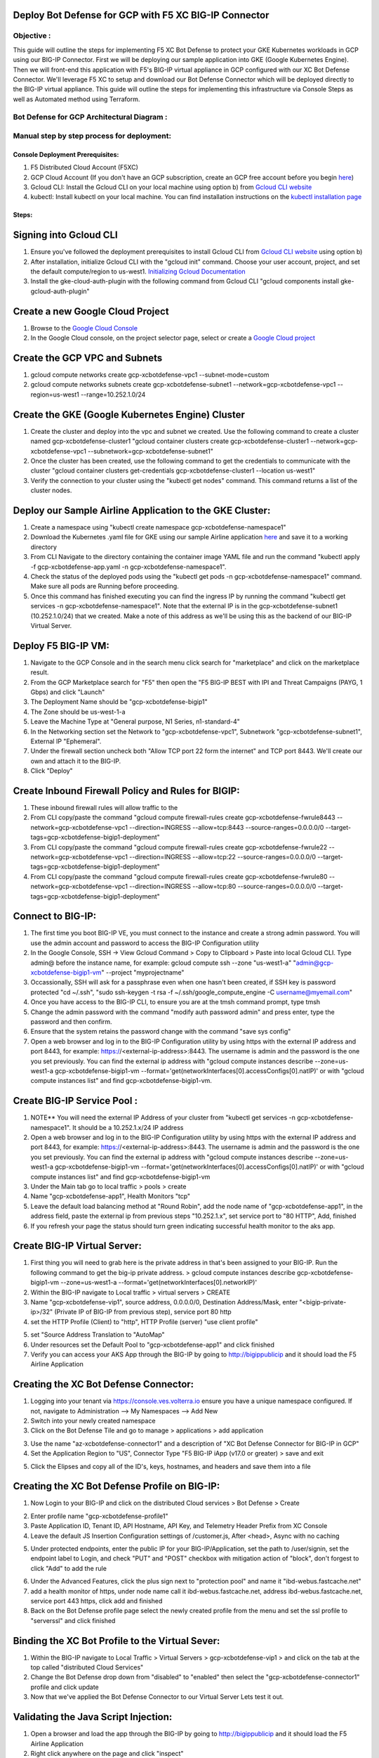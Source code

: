 
Deploy Bot Defense for GCP with F5 XC BIG-IP Connector
========================================================

Objective :
-----------

This guide will outline the steps for implementing F5 XC Bot Defense to protect your GKE Kubernetes workloads in GCP using our BIG-IP Connector. First we will be deploying our sample application into GKE (Google Kubernetes Engine). Then we will front-end this application with F5's BIG-IP virtual appliance in GCP configured with our XC Bot Defense Connector. We'll leverage F5 XC to setup and download our Bot Defense Connector which will be deployed directly to the BIG-IP virtual appliance. This guide will outline the steps for implementing this infrastructure via Console Steps as well as Automated method using Terraform.



Bot Defense for GCP Architectural Diagram :
-----------------------
.. image:: assets/bot-gcp.png
   :width: 100%

Manual step by step process for deployment:
-------------------------------------------

Console Deployment Prerequisites:
^^^^^^^^^^^^^^

1. F5 Distributed Cloud Account (F5XC)
2. GCP Cloud Account (If you don't have an GCP subscription, create an GCP free account before you begin `here <https://console.cloud.google.com/freetrial/signup/>`_)
3. Gcloud CLI: Install the Gcloud CLI on your local machine using option b) from `Gcloud CLI website <https://cloud.google.com/sdk/docs/install>`_
4. kubectl: Install kubectl on your local machine. You can find installation instructions on the `kubectl installation page <https://kubernetes.io/docs/tasks/tools/>`_



Steps:
^^^^^^


Signing into Gcloud CLI
======================

1. Ensure you've followed the deployment prerequisites to install Gcloud CLI from `Gcloud CLI website <https://cloud.google.com/sdk/docs/install>`_ using option b)
2. After installation, initialize Gcloud CLI with the "gcloud init" command. Choose your user account, project, and set the default compute/region to us-west1. `Initializing Gcloud Documentation <https://cloud.google.com/sdk/docs/initializing>`_
3. Install the gke-cloud-auth-plugin with the following command from Gcloud CLI "gcloud components install gke-gcloud-auth-plugin"

.. image:: assets/gcloudinit.png
   :width: 75%

.. image:: assets/gke-auth-plugin.png
   :width: 75%


Create a new Google Cloud Project
==================================

1. Browse to the `Google Cloud Console <https://console.cloud.google.com/>`_ 
2. In the Google Cloud console, on the project selector page, select or create a `Google Cloud project <https://cloud.google.com/resource-manager/docs/creating-managing-projects>`_


Create the GCP VPC and Subnets
===============================

1. gcloud compute networks create gcp-xcbotdefense-vpc1 --subnet-mode=custom
2. gcloud compute networks subnets create gcp-xcbotdefense-subnet1  --network=gcp-xcbotdefense-vpc1 --region=us-west1 --range=10.252.1.0/24


Create the GKE (Google Kubernetes Engine) Cluster
=================================================

1. Create the cluster and deploy into the vpc and subnet we created. Use the following command to create a cluster named gcp-xcbotdefense-cluster1 "gcloud container clusters create gcp-xcbotdefense-cluster1 --network=gcp-xcbotdefense-vpc1 --subnetwork=gcp-xcbotdefense-subnet1"
2. Once the cluster has been created, use the following command to get the credentials to communicate with the cluster "gcloud container clusters get-credentials gcp-xcbotdefense-cluster1 --location us-west1" 
3. Verify the connection to your cluster using the "kubectl get nodes" command. This command returns a list of the cluster nodes.

.. image:: assets/az-aks-create-2.png
   :width: 100%


Deploy our Sample Airline Application to the GKE Cluster:
=========================================================

1. Create a namespace using "kubectl create namespace gcp-xcbotdefense-namespace1"
2. Download the Kubernetes .yaml file for GKE using our sample Airline application `here <https://github.com/karlbort/f5-xc-waap-terraform-examples/blob/main/workflow-guides/bot/deploy-botdefense-in-gcp-with-f5xc-bigip-connector/airline-app/gcp-xcbotdefense-app.yaml>`_ and save it to a working directory
3. From CLI Navigate to the directory containing the container image YAML file and run the command "kubectl apply -f gcp-xcbotdefense-app.yaml -n gcp-xcbotdefense-namespace1".
4. Check the status of the deployed pods using the "kubectl get pods -n gcp-xcbotdefense-namespace1" command. Make sure all pods are Running before proceeding.
5. Once this command has finished executing you can find the ingress IP by running the command "kubectl get services -n gcp-xcbotdefense-namespace1". Note that the external IP is in the gcp-xcbotdefense-subnet1 (10.252.1.0/24) that we created. Make a note of this address as we'll be using this as the backend of our BIG-IP Virtual Server.

.. image:: assets/kubectl-apply3.png
   :width: 100%


Deploy F5 BIG-IP VM:
====================

1. Navigate to the GCP Console and in the search menu click search for "marketplace" and click on the marketplace result. 
2. From the GCP Marketplace search for "F5" then open the "F5 BIG-IP BEST with IPI and Threat Campaigns (PAYG, 1 Gbps) and click "Launch"
3. The Deployment Name should be "gcp-xcbotdefense-bigip1"
4. The Zone should be us-west-1-a
5. Leave the Machine Type at "General purpose, N1 Series, n1-standard-4"
6. In the Networking section set the Network to "gcp-xcbotdefense-vpc1", Subnetwork "gcp-xcbotdefense-subnet1", External IP "Ephemeral".
7. Under the firewall section uncheck both "Allow TCP port 22 form the internet" and TCP port 8443. We'll create our own and attach it to the BIG-IP. 
8. Click "Deploy"

.. image:: assets/az-rg1-2.png
   :width: 75%


Create Inbound Firewall Policy and Rules for BIGIP:
===================================================

1. These inbound firewall rules will allow traffic to the 
2. From CLI copy/paste the command "gcloud compute firewall-rules create gcp-xcbotdefense-fwrule8443 --network=gcp-xcbotdefense-vpc1 --direction=INGRESS --allow=tcp:8443 --source-ranges=0.0.0.0/0 --target-tags=gcp-xcbotdefense-bigip1-deployment"
3. From CLI copy/paste the command "gcloud compute firewall-rules create gcp-xcbotdefense-fwrule22 --network=gcp-xcbotdefense-vpc1 --direction=INGRESS --allow=tcp:22 --source-ranges=0.0.0.0/0 --target-tags=gcp-xcbotdefense-bigip1-deployment"
4. From CLI copy/paste the command "gcloud compute firewall-rules create gcp-xcbotdefense-fwrule80 --network=gcp-xcbotdefense-vpc1 --direction=INGRESS --allow=tcp:80 --source-ranges=0.0.0.0/0 --target-tags=gcp-xcbotdefense-bigip1-deployment"

.. image:: assets/bigip-nsg2-2.png
   :width: 100%


Connect to BIG-IP:
==================

1. The first time you boot BIG-IP VE, you must connect to the instance and create a strong admin password. You will use the admin account and password to access the BIG-IP Configuration utility
2. In the Google Console, SSH -> View Gcloud Command > Copy to Clipboard > Paste into local Gcloud CLI. Type admin@ before the instance name, for example: gcloud compute ssh --zone "us-west1-a" "admin@gcp-xcbotdefense-bigip1-vm" --project "myprojectname"
3. Occassionally, SSH will ask for a passphrase even when one hasn't been created, if SSH key is password protected "cd ~/.ssh", "sudo ssh-keygen -t rsa -f ~/.ssh/google_compute_engine -C username@myemail.com"
4. Once you have access to the BIG-IP CLI, to ensure you are at the tmsh command prompt, type tmsh
5. Change the admin password with the command "modify auth password admin" and press enter, type the password and then confirm. 
6. Ensure that the system retains the password change with the command "save sys config"
7. Open a web browser and log in to the BIG-IP Configuration utility by using https with the external IP address and port 8443, for example: https://<external-ip-address>:8443. The username is admin and the password is the one you set previously. You can find the external ip address with "gcloud compute instances describe --zone=us-west1-a gcp-xcbotdefense-bigip1-vm --format='get(networkInterfaces[0].accessConfigs[0].natIP)' or with "gcloud compute instances list" and find gcp-xcbotdefense-bigip1-vm.


Create BIG-IP Service Pool :
============================

1. NOTE** You will need the external IP Address of your cluster from "kubectl get services -n gcp-xcbotdefense-namespace1". It should be a 10.252.1.x/24 IP address
2. Open a web browser and log in to the BIG-IP Configuration utility by using https with the external IP address and port 8443, for example: https://<external-ip-address>:8443. The username is admin and the password is the one you set previously. You can find the external ip address with "gcloud compute instances describe --zone=us-west1-a gcp-xcbotdefense-bigip1-vm --format='get(networkInterfaces[0].accessConfigs[0].natIP)' or with "gcloud compute instances list" and find gcp-xcbotdefense-bigip1-vm
3. Under the Main tab go to local traffic > pools > create 
4. Name "gcp-xcbotdefense-app1", Health Monitors "tcp"
5. Leave the default load balancing method at "Round Robin", add the node name of "gcp-xcbotdefense-app1", in the address field, paste the external ip from previous steps "10.252.1.x", set service port to "80 HTTP", Add, finished
6. If you refresh your page the status should turn green indicating successful health monitor to the aks app.

.. image:: assets/bigip-pool.png
   :width: 100%

.. image:: assets/bigip-pool-green.png
   :width: 100%



Create BIG-IP Virtual Server:
=============================

1. First thing you will need to grab here is the private address in that's been assigned to your BIG-IP. Run the following command to get the big-ip private address. > gcloud compute instances describe gcp-xcbotdefense-bigip1-vm --zone=us-west1-a --format='get(networkInterfaces[0].networkIP)'
2. Within the BIG-IP navigate to Local traffic > virtual servers > CREATE
3. Name "gcp-xcbotdefense-vip1", source address, 0.0.0.0/0, Destination Address/Mask, enter "<bigip-private-ip>/32" (Private IP of BIG-IP from previous step), service port 80 http 
4. set the HTTP Profile (Client) to "http", HTTP Profile (server) "use client profile"

.. image:: assets/bigip-vip1-1.png
   :width: 100%

5. set "Source Address Translation to "AutoMap" 
6. Under resources set the Default Pool to "gcp-xcbotdefense-app1" and click finished
7. Verify you can access your AKS App through the BIG-IP by going to http://bigippublicip and it should load the F5 Airline Application 


Creating the XC Bot Defense Connector:
==============================================

1. Logging into your tenant via https://console.ves.volterra.io ensure you have a unique namespace configured. If not, navigate to Administration --> My Namespaces --> Add New
2. Switch into your newly created namespace
3. Click on the Bot Defense Tile and go to manage > applications > add application 

.. image:: assets/xc-bot-tile.png
   :width: 100%

.. image:: assets/bot-manage.png
   :width: 100%

3. Use the name "az-xcbotdefense-connector1" and a description of "XC Bot Defense Connector for BIG-IP in GCP" 
4. Set the Application Region to "US", Connector Type "F5 BIG-IP iApp (v17.0 or greater) > save and exit

.. image:: assets/bigip-connector-add.png
   :width: 100%

5. Click the Elipses and copy all of the ID's, keys, hostnames, and headers and save them into a file 

.. image:: assets/connector-manage.png
   :width: 100%

Creating the XC Bot Defense Profile on BIG-IP:
==============================================

1. Now Login to your BIG-IP and click on the distributed Cloud services > Bot Defense > Create

.. image:: assets/bigip-bdprofile1.png
   :width: 100%

2. Enter profile name "gcp-xcbotdefense-profile1"
3. Paste Application ID, Tenant ID, API Hostname, API Key, and Telemetry Header Prefix from XC Console 
4. Leave the default JS Insertion Configuration settings of /customer.js, After <head>, Async with no caching

.. image:: assets/bigip-bdprofile1-3.png
   :width: 100%

5. Under protected endpoints, enter the public IP for your BIG-IP/Application, set the path to /user/signin, set the endpoint label to Login, and check "PUT" and "POST" checkbox with mitigation action of "block", don't forgest to click "Add" to add the rule

.. image:: assets/protected-endpoints.png
   :width: 100%

6. Under the Advanced Features, click the plus sign next to "protection pool" and name it "ibd-webus.fastcache.net"
7. add a health monitor of https, under node name call it ibd-webus.fastcache.net, address ibd-webus.fastcache.net, service port 443 https, click add and finished
8. Back on the Bot Defense profile page select the newly created profile from the menu and set the ssl profile to "serverssl" and click finished

.. image:: assets/bd-protection-pool1.png
   :width: 100%

.. image:: assets/bd-protectionpool1-1.png
   :width: 100%

.. image:: assets/bd-protectionpool1-2.png
   :width: 100%


Binding the XC Bot Profile to the Virtual Sever:
================================================
 
1. Within the BIG-IP navigate to Local Traffic > Virtual Servers > gcp-xcbotdefense-vip1 > and click on the tab at the top called "distributed Cloud Services"
2. Change the Bot Defense drop down from "disabled" to "enabled" then select the "gcp-xcbotdefense-connector1" profile and click update 
3. Now that we've applied the Bot Defense Connector to our Virtual Server Lets test it out. 

.. image:: assets/vip-bdprofile2.png
   :width: 100%

Validating the Java Script Injection:
=====================================

1. Open a browser and load the app through the BIG-IP by going to http://bigippublicip and it should load the F5 Airline Application
2. Right click anywhere on the page and click "inspect"
3. This opens the developer tools on the right. Under the "elements" tab expand the <head> tag
4. Within the <head> tag you should see three lines containing the following: 1) src="/customer1.js?matcher", 2) src="/customer1.js?single"></script>, 3) src="/customer1.js?async"
5. This confirms that the Javascript is being injected appropriately into your aks application via the BIG-IP

.. image:: assets/jsverification.png
   :width: 100%


Simulating Bot Traffic with CURL:
=================================

1. Within this repo you can download the `curl-stuff.sh <https://github.com/karlbort/f5-xc-waap-terraform-examples/blob/main/workflow-guides/bot/deploy-botdefense-in-azure-with-f5xc-bigip-connector/validation-tools/curl-stuff.sh>`_ Bash script in the validation-tools directory to run it against your web application to generate some generic Bot Traffic
2. After you've downloaded the curl-stuff.sh script you can edit the file using a text editor and replace the domain name on line 3 with the public IP Address of your BIG-IP. For example, curl -s http://x.x.x.x/user/signin NOTE*** ensure that you maintain the "/user/signin" path as this is the protected endpoint we configured in our profile.
3. Run the curl script with sh curl-stuff.sh. Note the failure response in the screenshot below

.. image:: assets/curl-stuff2.png
   :width: 100%


View Bot Traffic​:
=================

1. Now let’s return to F5 XC Console and show the monitoring page over Overview > Monitor
2. Log in to your F5 Distributed Cloud Console
3. Go to the Dashboard page of XC console and click Bot Defense.
4. Make sure you are in the correct Namespace
5. Under Overview click Monitor and you can see our the bot detections of our newly protected Cloudfront Application. 
6. Here you can monitor and respond to events that are identified as Bot traffic

.. image:: assets/bdmonitor2.png
   :width: 100%

Step by step process using automation scripts:
----------------------------------------------

**Coming soon**

Development
-----------

Outline any requirements to setup a development environment if someone
would like to contribute. You may also link to another file for this
information.

Support
-------

For support, please open a GitHub issue. Note, the code in this
repository is community supported and is not supported by F5 Networks.



